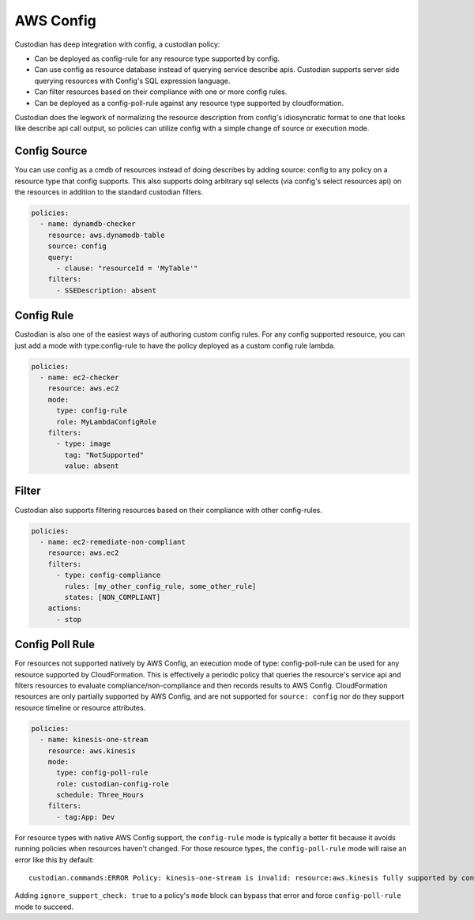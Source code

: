 
AWS Config
----------


Custodian has deep integration with config, a custodian policy:

- Can be deployed as config-rule for any resource type supported by config.

- Can use config as resource database instead of querying service
  describe apis. Custodian supports server side querying resources
  with Config's SQL expression language.

- Can filter resources based on their compliance with one or more config rules.

- Can be deployed as a config-poll-rule against any resource type supported
  by cloudformation.

Custodian does the legwork of normalizing the resource description
from config's idiosyncratic format to one that looks like describe api
call output, so policies can utilize config with a simple change of source
or execution mode.


Config Source
+++++++++++++

You can use config as a cmdb of resources instead of doing describes
by adding source: config to any policy on a resource type that config
supports. This also supports doing arbitrary sql selects (via config's
select resources api) on the resources in addition to the standard
custodian filters.

.. code-block:: yaml

  policies:
    - name: dynamdb-checker
      resource: aws.dynamodb-table
      source: config
      query:
        - clause: "resourceId = 'MyTable'"
      filters:
        - SSEDescription: absent


Config Rule
+++++++++++

Custodian is also one of the easiest ways of authoring custom config
rules. For any config supported resource, you can just add a mode with
type:config-rule to have the policy deployed as a custom config rule
lambda.

.. code-block:: yaml

  policies:
    - name: ec2-checker
      resource: aws.ec2
      mode:
        type: config-rule
        role: MyLambdaConfigRole
      filters:
        - type: image
          tag: "NotSupported"
          value: absent


Filter
++++++

Custodian also supports filtering resources based on their compliance
with other config-rules.

.. code-block:: yaml

   policies:
     - name: ec2-remediate-non-compliant
       resource: aws.ec2
       filters:
         - type: config-compliance
           rules: [my_other_config_rule, some_other_rule]
           states: [NON_COMPLIANT]
       actions:
         - stop


Config Poll Rule
++++++++++++++++

For resources not supported natively by AWS Config, an execution mode
of type: config-poll-rule can be used for any resource supported by
CloudFormation.  This is effectively a periodic policy that queries
the resource's service api and filters resources to evaluate
compliance/non-compliance and then records results to AWS Config.
CloudFormation resources are only partially supported by AWS Config,
and are not supported for ``source: config`` nor do they support resource
timeline or resource attributes.

.. code-block:: yaml

   policies:
     - name: kinesis-one-stream
       resource: aws.kinesis
       mode:
         type: config-poll-rule
         role: custodian-config-role
         schedule: Three_Hours
       filters:
         - tag:App: Dev

For resource types with native AWS Config support, the ``config-rule``
mode is typically a better fit because it avoids running policies when
resources haven't changed. For those resource types, the ``config-poll-rule``
mode will raise an error like this by default::

  custodian.commands:ERROR Policy: kinesis-one-stream is invalid: resource:aws.kinesis fully supported by config and should use mode: config-rule

Adding ``ignore_support_check: true`` to a policy's ``mode`` block
can bypass that error and force ``config-poll-rule`` mode to succeed.
